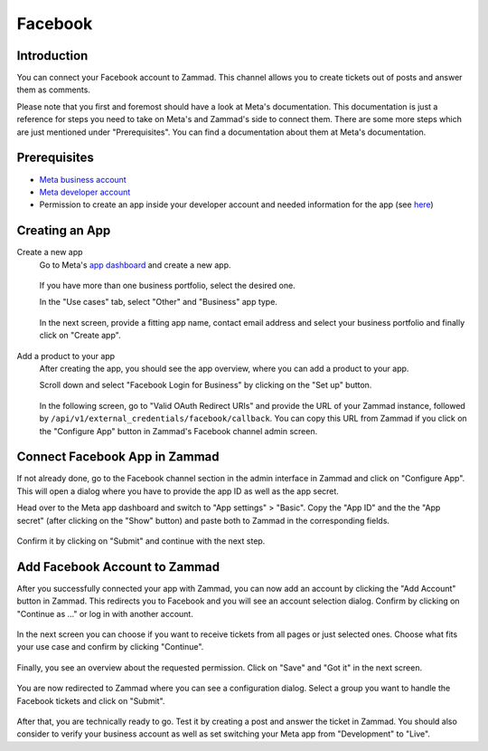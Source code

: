 Facebook
========

Introduction
------------

You can connect your Facebook account to Zammad. This channel allows you to
create tickets out of posts and answer them as comments.

Please note that you first and foremost should have a look at Meta's
documentation. This documentation is just a reference for steps you need to take
on Meta's and Zammad's side to connect them. There are some more steps which are
just mentioned under "Prerequisites". You can find a documentation about them
at Meta's documentation.

Prerequisites
-------------

- `Meta business account <https://business.facebook.com/overview>`_
- `Meta developer account <https://developers.facebook.com/docs/development/register>`_
- Permission to create an app inside your developer account and needed
  information for the app (see `here <https://developers.facebook.com/docs/development/create-an-app>`_)

Creating an App
---------------

Create a new app
   Go to Meta's `app dashboard <https://developers.facebook.com/apps>`_ and create
   a new app.

   .. figure:: /images/channels/facebook/create-app.png
      :alt: Screenshot of Meta's app dashboard with highlighted "Create App" button

   If you have more than one business portfolio, select the desired one.

   In the "Use cases" tab, select "Other" and "Business" app type.

   .. figure:: /images/channels/facebook/app-use-case.png
      :alt: Screenshot of Meta's app dashboard with highlighted "Create App" button

   .. figure:: /images/channels/facebook/app-type.png
      :alt: Screenshot of app creation with highlighted app type

   In the next screen, provide a fitting app name, contact email address and
   select your business portfolio and finally click on "Create app".

   .. figure:: /images/channels/facebook/app-details.png
      :alt: Screenshot of app creation on "Details" tab

Add a product to your app
   After creating the app, you should see the app overview, where you
   can add a product to your app.

   Scroll down and select "Facebook Login for Business" by clicking on the
   "Set up" button.

   .. figure:: /images/channels/facebook/add-product-overview.png
      :alt: Screenshot of product overview with highlighted "Facebook Login for Business"

   In the following screen, go to "Valid OAuth Redirect URIs" and provide the
   URL of your Zammad instance, followed by
   ``/api/v1/external_credentials/facebook/callback``. You can copy this URL
   from Zammad if you click on the "Configure App" button in Zammad's Facebook
   channel admin screen.

   .. figure:: /images/channels/facebook/oauth-settings.png
      :alt: Screenshot of app settings with highlighted "OAuth Redirect URIs"

Connect Facebook App in Zammad
------------------------------

If not already done, go to the Facebook channel section in the admin interface
in Zammad and click on "Configure App". This will open a dialog where you
have to provide the app ID as well as the app secret.

Head over to the Meta app dashboard and switch to "App settings" > "Basic".
Copy the "App ID" and the the "App secret" (after clicking on the "Show" button)
and paste both to Zammad in the corresponding fields.

.. figure:: /images/channels/facebook/app-settings-basic.png
   :alt: Screenshot showing basic settings section of app settings

.. figure:: /images/channels/facebook/zammad-connect-app.png
   :alt: Screenshot showing "Connect Facebook App" dialog in Zammad
   :scale: 60%
   :align: center

Confirm it by clicking on "Submit" and continue with the next step.

Add Facebook Account to Zammad
------------------------------

After you successfully connected your app with Zammad, you can now add
an account by clicking the "Add Account" button in Zammad. This redirects
you to Facebook and you will see an account selection dialog. Confirm by
clicking on "Continue as ..." or log in with another account.

.. figure:: /images/channels/facebook/account-login.png
   :alt: Screenshot showing Account selection from Meta
   :scale: 60%
   :align: center

In the next screen you can choose if you want to receive tickets from all pages
or just selected ones. Choose what fits your use case and confirm by clicking
"Continue".

.. figure:: /images/channels/facebook/pages-selection.png
   :alt: Screenshot showing pages selection from Meta
   :scale: 60%
   :align: center

Finally, you see an overview about the requested permission. Click on "Save"
and "Got it" in the next screen.

.. figure:: /images/channels/facebook/permission-overview.png
   :alt: Screenshot showing permission overview
   :scale: 60%
   :align: center

You are now redirected to Zammad where you can see a configuration dialog.
Select a group you want to handle the Facebook tickets and click on "Submit".

.. figure:: /images/channels/facebook/group-selection-dialog.png
   :alt: Screenshot showing group selection dialog in Zammad
   :scale: 70%
   :align: center

After that, you are technically ready to go. Test it by creating a post
and answer the ticket in Zammad. You should also consider to verify your
business account as well as set switching your Meta app from "Development"
to "Live".